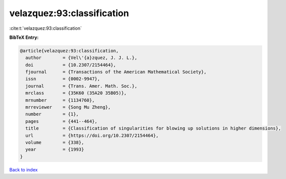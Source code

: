 velazquez:93:classification
===========================

:cite:t:`velazquez:93:classification`

**BibTeX Entry:**

.. code-block:: bibtex

   @article{velazquez:93:classification,
     author        = {Vel\'{a}zquez, J. J. L.},
     doi           = {10.2307/2154464},
     fjournal      = {Transactions of the American Mathematical Society},
     issn          = {0002-9947},
     journal       = {Trans. Amer. Math. Soc.},
     mrclass       = {35K60 (35A20 35B05)},
     mrnumber      = {1134760},
     mrreviewer    = {Song Mu Zheng},
     number        = {1},
     pages         = {441--464},
     title         = {Classification of singularities for blowing up solutions in higher dimensions},
     url           = {https://doi.org/10.2307/2154464},
     volume        = {338},
     year          = {1993}
   }

`Back to index <../By-Cite-Keys.html>`_
